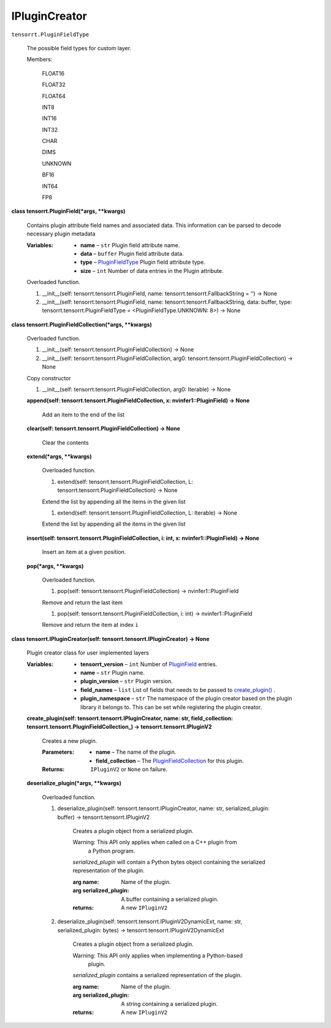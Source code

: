 
IPluginCreator
**************

``tensorrt.PluginFieldType``

   The possible field types for custom layer.

   Members:

      FLOAT16

      FLOAT32

      FLOAT64

      INT8

      INT16

      INT32

      CHAR

      DIMS

      UNKNOWN

      BF16

      INT64

      FP8

**class tensorrt.PluginField(*args, **kwargs)**

   Contains plugin attribute field names and associated data. This
   information can be parsed to decode necessary plugin metadata

   :Variables:
      *  **name** – ``str`` Plugin field attribute name.

      *  **data** – ``buffer`` Plugin field attribute data.

      *  **type** – `PluginFieldType <#tensorrt.PluginFieldType>`_
         Plugin field attribute type.

      *  **size** – ``int`` Number of data entries in the Plugin
         attribute.

   Overloaded function.

   1. __init__(self: tensorrt.tensorrt.PluginField, name:
      tensorrt.tensorrt.FallbackString = ‘’) -> None

   2. __init__(self: tensorrt.tensorrt.PluginField, name:
      tensorrt.tensorrt.FallbackString, data: buffer, type:
      tensorrt.tensorrt.PluginFieldType = <PluginFieldType.UNKNOWN:
      8>) -> None

**class tensorrt.PluginFieldCollection(*args, **kwargs)**

   Overloaded function.

   1. __init__(self: tensorrt.tensorrt.PluginFieldCollection) -> None

   2. __init__(self: tensorrt.tensorrt.PluginFieldCollection, arg0:
      tensorrt.tensorrt.PluginFieldCollection) -> None

   Copy constructor

   1. __init__(self: tensorrt.tensorrt.PluginFieldCollection, arg0:
      Iterable) -> None

   **append(self: tensorrt.tensorrt.PluginFieldCollection, x:
   nvinfer1::PluginField) -> None**

      Add an item to the end of the list

   **clear(self: tensorrt.tensorrt.PluginFieldCollection) -> None**

      Clear the contents

   **extend(*args, **kwargs)**

      Overloaded function.

      1. extend(self: tensorrt.tensorrt.PluginFieldCollection, L:
         tensorrt.tensorrt.PluginFieldCollection) -> None

      Extend the list by appending all the items in the given list

      1. extend(self: tensorrt.tensorrt.PluginFieldCollection, L:
         Iterable) -> None

      Extend the list by appending all the items in the given list

   **insert(self: tensorrt.tensorrt.PluginFieldCollection, i: int, x:
   nvinfer1::PluginField) -> None**

      Insert an item at a given position.

   **pop(*args, **kwargs)**

      Overloaded function.

      1. pop(self: tensorrt.tensorrt.PluginFieldCollection) ->
         nvinfer1::PluginField

      Remove and return the last item

      1. pop(self: tensorrt.tensorrt.PluginFieldCollection, i: int) ->
         nvinfer1::PluginField

      Remove and return the item at index ``i``

**class tensorrt.IPluginCreator(self:
tensorrt.tensorrt.IPluginCreator) -> None**

   Plugin creator class for user implemented layers

   :Variables:
      *  **tensorrt_version** – ``int``  Number of `PluginField
         <#tensorrt.PluginField>`_ entries.

      *  **name** – ``str`` Plugin name.

      *  **plugin_version** – ``str`` Plugin version.

      *  **field_names** – ``list`` List of fields that needs to be
         passed to `create_plugin()
         <#tensorrt.IPluginCreator.create_plugin>`_ .

      *  **plugin_namespace** – ``str`` The namespace of the plugin
         creator based on the plugin library it belongs to. This can
         be set while registering the plugin creator.

   **create_plugin(self: tensorrt.tensorrt.IPluginCreator, name: str,
   field_collection: tensorrt.tensorrt.PluginFieldCollection_) ->
   tensorrt.tensorrt.IPluginV2**

      Creates a new plugin.

      :Parameters:
         *  **name** – The name of the plugin.

         *  **field_collection** – The `PluginFieldCollection
            <#tensorrt.PluginFieldCollection>`_ for this plugin.

      :Returns:
         ``IPluginV2`` or ``None`` on failure.

   **deserialize_plugin(*args, **kwargs)**

      Overloaded function.

      1. deserialize_plugin(self: tensorrt.tensorrt.IPluginCreator,
         name: str, serialized_plugin: buffer) ->
         tensorrt.tensorrt.IPluginV2

            Creates a plugin object from a serialized plugin.

            Warning: This API only applies when called on a C++ plugin from
               a Python program.

            *serialized_plugin* will contain a Python bytes object
            containing the serialized representation of the plugin.

            :arg name:
               Name of the plugin.

            :arg serialized_plugin:
               A buffer containing a serialized plugin.

            :returns:
               A new ``IPluginV2``

      2. deserialize_plugin(self:
         tensorrt.tensorrt.IPluginV2DynamicExt, name: str,
         serialized_plugin: bytes) ->
         tensorrt.tensorrt.IPluginV2DynamicExt

            Creates a plugin object from a serialized plugin.

            Warning: This API only applies when implementing a Python-based
               plugin.

            *serialized_plugin* contains a serialized representation
            of the plugin.

            :arg name:
               Name of the plugin.

            :arg serialized_plugin:
               A string containing a serialized plugin.

            :returns:
               A new ``IPluginV2``
